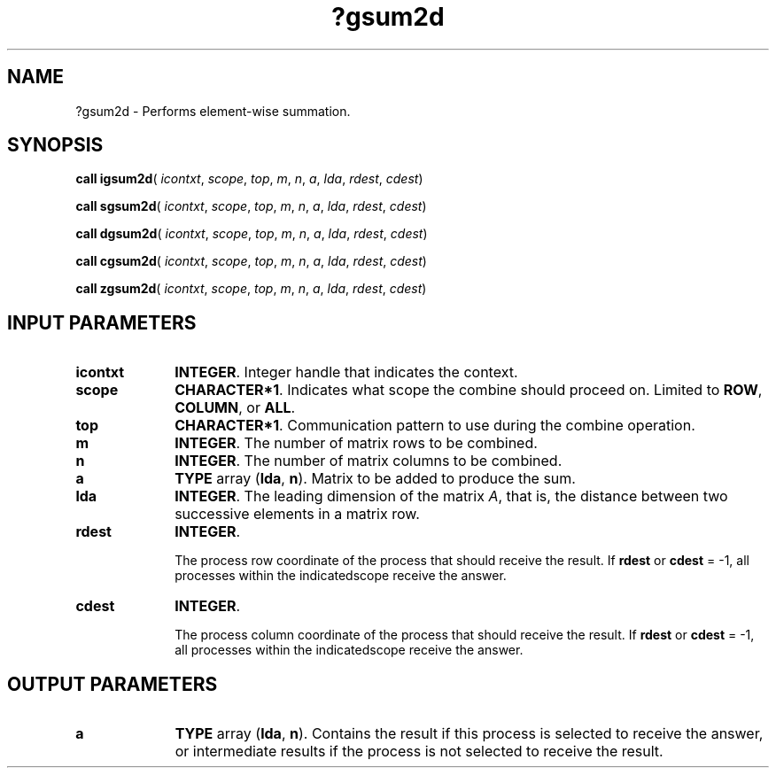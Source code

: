 .\" Copyright (c) 2002 \- 2008 Intel Corporation
.\" All rights reserved.
.\"
.TH ?gsum2d 3 "Intel Corporation" "Copyright(C) 2002 \- 2008" "Intel(R) Math Kernel Library"
.SH NAME
?gsum2d \- Performs element-wise summation.
.SH SYNOPSIS
.PP
\fBcall igsum2d\fR( \fIicontxt\fR, \fIscope\fR, \fItop\fR, \fIm\fR, \fIn\fR, \fIa\fR, \fIlda\fR, \fIrdest\fR, \fIcdest\fR)
.PP
\fBcall sgsum2d\fR( \fIicontxt\fR, \fIscope\fR, \fItop\fR, \fIm\fR, \fIn\fR, \fIa\fR, \fIlda\fR, \fIrdest\fR, \fIcdest\fR)
.PP
\fBcall dgsum2d\fR( \fIicontxt\fR, \fIscope\fR, \fItop\fR, \fIm\fR, \fIn\fR, \fIa\fR, \fIlda\fR, \fIrdest\fR, \fIcdest\fR)
.PP
\fBcall cgsum2d\fR( \fIicontxt\fR, \fIscope\fR, \fItop\fR, \fIm\fR, \fIn\fR, \fIa\fR, \fIlda\fR, \fIrdest\fR, \fIcdest\fR)
.PP
\fBcall zgsum2d\fR( \fIicontxt\fR, \fIscope\fR, \fItop\fR, \fIm\fR, \fIn\fR, \fIa\fR, \fIlda\fR, \fIrdest\fR, \fIcdest\fR)
.SH INPUT PARAMETERS

.TP 10
\fBicontxt\fR
.NL
\fBINTEGER\fR.  Integer handle that indicates the context.
.TP 10
\fBscope\fR
.NL
\fBCHARACTER*1\fR. Indicates what scope the combine should proceed on. Limited to \fBROW\fR, \fBCOLUMN\fR, or \fBALL\fR.
.TP 10
\fBtop\fR
.NL
\fBCHARACTER*1\fR. Communication pattern to use during the combine operation.
.TP 10
\fBm\fR
.NL
\fBINTEGER\fR. The number of matrix rows to be combined.
.TP 10
\fBn\fR
.NL
\fBINTEGER\fR. The number of matrix columns to be combined.
.TP 10
\fBa\fR
.NL
\fBTYPE\fR array (\fBlda\fR, \fBn\fR). Matrix to be added to produce the sum.
.TP 10
\fBlda\fR
.NL
\fBINTEGER\fR. The leading dimension of the matrix \fIA\fR,  that is, the distance between two successive elements in a matrix row.
.TP 10
\fBrdest\fR
.NL
\fBINTEGER\fR. 
.IP
The process row coordinate of the process that should receive the result. If \fBrdest\fR or \fBcdest\fR = -1, all processes within the indicatedscope receive the answer.
.TP 10
\fBcdest\fR
.NL
\fBINTEGER\fR. 
.IP
The process column coordinate of the process that should receive the result. If \fBrdest\fR or \fBcdest\fR = -1, all processes within the indicatedscope receive the answer.
.SH OUTPUT PARAMETERS

.TP 10
\fBa\fR
.NL
\fBTYPE\fR array (\fBlda\fR, \fBn\fR). Contains the result if this process is selected to receive the answer, or intermediate results if the process is not selected to receive the result.
